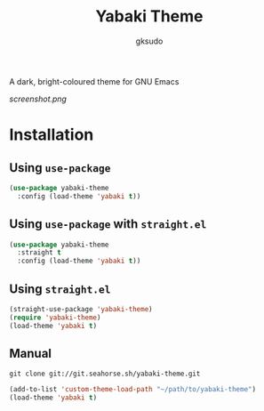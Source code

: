 #+title: Yabaki Theme
#+author: gksudo

[[https://melpa.org/#/yabaki-theme][file:https://melpa.org/packages/yabaki-theme-badge.svg]]

A dark, bright-coloured theme for GNU Emacs

[[screenshot.png]]

* Installation

** Using =use-package=

#+begin_src emacs-lisp
(use-package yabaki-theme
  :config (load-theme 'yabaki t))
#+end_src

** Using =use-package= with =straight.el=

#+begin_src emacs-lisp
(use-package yabaki-theme
  :straight t
  :config (load-theme 'yabaki t))
#+end_src

** Using =straight.el=

#+begin_src emacs-lisp
(straight-use-package 'yabaki-theme)
(require 'yabaki-theme)
(load-theme 'yabaki t)
#+end_src

** Manual

=git clone git://git.seahorse.sh/yabaki-theme.git=

#+begin_src emacs-lisp
(add-to-list 'custom-theme-load-path "~/path/to/yabaki-theme")
(load-theme 'yabaki t)
#+end_src
